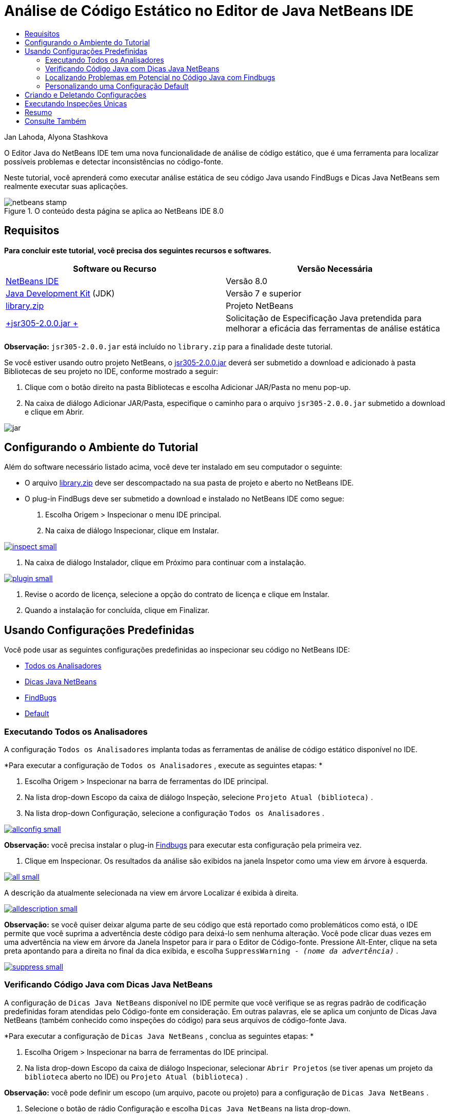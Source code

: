 // 
//     Licensed to the Apache Software Foundation (ASF) under one
//     or more contributor license agreements.  See the NOTICE file
//     distributed with this work for additional information
//     regarding copyright ownership.  The ASF licenses this file
//     to you under the Apache License, Version 2.0 (the
//     "License"); you may not use this file except in compliance
//     with the License.  You may obtain a copy of the License at
// 
//       http://www.apache.org/licenses/LICENSE-2.0
// 
//     Unless required by applicable law or agreed to in writing,
//     software distributed under the License is distributed on an
//     "AS IS" BASIS, WITHOUT WARRANTIES OR CONDITIONS OF ANY
//     KIND, either express or implied.  See the License for the
//     specific language governing permissions and limitations
//     under the License.
//

= Análise de Código Estático no Editor de Java NetBeans IDE
:jbake-type: tutorial
:jbake-tags: tutorials 
:jbake-status: published
:syntax: true
:toc: left
:toc-title:
:description: Análise de Código Estático no Editor de Java NetBeans IDE - Apache NetBeans
:keywords: Apache NetBeans, Tutorials, Análise de Código Estático no Editor de Java NetBeans IDE

Jan Lahoda, Alyona Stashkova

O Editor Java do NetBeans IDE tem uma nova funcionalidade de análise de código estático, que é uma ferramenta para localizar possíveis problemas e detectar inconsistências no código-fonte.

Neste tutorial, você aprenderá como executar análise estática de seu código Java usando FindBugs e Dicas Java NetBeans sem realmente executar suas aplicações.



image::images/netbeans-stamp.png[title="O conteúdo desta página se aplica ao NetBeans IDE 8.0"]



== Requisitos

*Para concluir este tutorial, você precisa dos seguintes recursos e softwares.*

|===
|Software ou Recurso |Versão Necessária 

|link:http://netbeans.org/downloads/index.html[+NetBeans IDE+] |Versão 8.0 

|link:http://www.oracle.com/technetwork/java/javase/downloads/index.html[+Java Development Kit+] (JDK) |Versão 7 e superior 

|link:https://netbeans.org/projects/samples/downloads/download/Samples/Java/library.zip[+library.zip+] |Projeto NetBeans 

|link:http://repo1.maven.org/maven2/com/google/code/findbugs/jsr305/2.0.0/jsr305-2.0.0.jar[+jsr305-2.0.0.jar +] |Solicitação de Especificação Java pretendida para melhorar a eficácia das ferramentas de análise estática 
|===

*Observação:*  ``jsr305-2.0.0.jar``  está incluído no  ``library.zip``  para a finalidade deste tutorial.

Se você estiver usando outro projeto NetBeans, o link:http://repo1.maven.org/maven2/com/google/code/findbugs/jsr305/2.0.0/jsr305-2.0.0.jar[+jsr305-2.0.0.jar+] deverá ser submetido a download e adicionado à pasta Bibliotecas de seu projeto no IDE, conforme mostrado a seguir:

1. Clique com o botão direito na pasta Bibliotecas e escolha Adicionar JAR/Pasta no menu pop-up.
2. Na caixa de diálogo Adicionar JAR/Pasta, especifique o caminho para o arquivo  ``jsr305-2.0.0.jar``  submetido a download e clique em Abrir.

image::images/jar.png[]


== Configurando o Ambiente do Tutorial

Além do software necessário listado acima, você deve ter instalado em seu computador o seguinte:

* O arquivo link:https://netbeans.org/projects/samples/downloads/download/Samples/Java/library.zip[+library.zip+] deve ser descompactado na sua pasta de projeto e aberto no NetBeans IDE.
* O plug-in FindBugs deve ser submetido a download e instalado no NetBeans IDE como segue:
1. Escolha Origem > Inspecionar o menu IDE principal.
2. Na caixa de diálogo Inspecionar, clique em Instalar.

image:::images/inspect-small.png[role="left", link="images/inspect.png"]

3. Na caixa de diálogo Instalador, clique em Próximo para continuar com a instalação.

image:::images/plugin-small.png[role="left", link="images/plugin.png"]

4. Revise o acordo de licença, selecione a opção do contrato de licença e clique em Instalar.
5. Quando a instalação for concluída, clique em Finalizar.


== Usando Configurações Predefinidas

Você pode usar as seguintes configurações predefinidas ao inspecionar seu código no NetBeans IDE:

* <<all,Todos os Analisadores>>
* <<hints,Dicas Java NetBeans>>
* <<fb,FindBugs>>
* <<default,Default>>


=== Executando Todos os Analisadores

A configuração  ``Todos os Analisadores``  implanta todas as ferramentas de análise de código estático disponível no IDE.

*Para executar a configuração de  ``Todos os Analisadores`` , execute as seguintes etapas: *

1. Escolha Origem > Inspecionar na barra de ferramentas do IDE principal.
2. Na lista drop-down Escopo da caixa de diálogo Inspeção, selecione  ``Projeto Atual (biblioteca)`` .
3. Na lista drop-down Configuração, selecione a configuração  ``Todos os Analisadores`` .

image:::images/allconfig-small.png[role="left", link="images/allconfig.png"]

*Observação:* você precisa instalar o plug-in <<plugin,Findbugs>> para executar esta configuração pela primeira vez.

4. Clique em Inspecionar.
Os resultados da análise são exibidos na janela Inspetor como uma view em árvore à esquerda.

image:::images/all-small.png[role="left", link="images/all.png"]

A descrição da atualmente selecionada na view em árvore Localizar é exibida à direita.

image:::images/alldescription-small.png[role="left", link="images/alldescription.png"]

*Observação:* se você quiser deixar alguma parte de seu código que está reportado como problemáticos como está, o IDE permite que você suprima a advertência deste código para deixá-lo sem nenhuma alteração. Você pode clicar duas vezes em uma advertência na view em árvore da Janela Inspetor para ir para o Editor de Código-fonte. Pressione Alt-Enter, clique na seta preta apontando para a direita no final da dica exibida, e escolha  ``SuppressWarning - _(nome da advertência)_`` .

image:::images/suppress-small.png[role="left", link="images/suppress.png"]


=== Verificando Código Java com Dicas Java NetBeans

A configuração de  ``Dicas Java NetBeans``  disponível no IDE permite que você verifique se as regras padrão de codificação predefinidas foram atendidas pelo Código-fonte em consideração. Em outras palavras, ele se aplica um conjunto de Dicas Java NetBeans (também conhecido como inspeções do código) para seus arquivos de código-fonte Java.

*Para executar a configuração de  ``Dicas Java NetBeans`` , conclua as seguintes etapas: *

1. Escolha Origem > Inspecionar na barra de ferramentas do IDE principal.
2. Na lista drop-down Escopo da caixa de diálogo Inspecionar, selecionar  ``Abrir Projetos``  (se tiver apenas um projeto da  ``biblioteca``  aberto no IDE) ou  ``Projeto Atual (biblioteca)`` .

*Observação:* você pode definir um escopo (um arquivo, pacote ou projeto) para a configuração de  ``Dicas Java NetBeans`` .

3. Selecione o botão de rádio Configuração e escolha  ``Dicas Java NetBeans``  na lista drop-down.

image:::images/hints-small.png[role="left", link="images/hints.png"]

4. Clique em Inspecionar.
O IDE exibe a view em árvore com os resultados da análise, com a configuração  ``Dicas Java NetBeans``  na Janela Inspetor.

image::images/hintsconfig.png[]

5. Na Janela Inspetor, clique no botão <<categorize,Categorizar>> na barra de ferramentas à esquerda para exibir os problemas agrupados em categorias.

image::images/catview.png[]

A tabela a seguir exibe os comandos disponíveis na Janela Inspetor.
|===

|Ícone |Nome |Função 

|image::images/refreshbutton.png[] |*Atualizar* |Exibe uma lista atualizada dos resultados da análise estática. 

|image::images/upbutton.png[] |*Problema Anterior* |Exibe o problema anterior na lista de resultados da análise estática. 

|image::images/downbutton.png[] |*Próximo Problema* |Exibe o seguinte problema na lista de resultados da análise estática. 

|image::images/categorizebutton.png[] |
*Categorizar* |Alterna a view contraída dos problemas detectados em um arquivo, projeto ou pacote ou a view categorizada de todos os problemas detectados. 
|===


=== Localizando Problemas em Potencial no Código Java com Findbugs

A configuração  ``FindBugs``  disponível no IDE permite localizar uma ampla variedade de problemas potenciais em seu código. Ele chama a ferramenta FindBugs de código-fonte aberta popular para análise de código em Java. O relatório de erros é gerado e é exibido na janela do Inspetor do NetBeans IDE, que categoriza todos os problemas encontrados e permite navegação direta de erros no relatório para o código suspeito. Você também pode ler uma descrição do erro na janela adjacente ou revisá-la na página link:http://findbugs.sourceforge.net/bugDescriptions.html[+Descrições de Erro de FindBugs+] pelo ponteiro fornecido na parte superior do quadro esquerdo.

*Observação:* você precisa instalar o plug-in <<plugin,Findbugs>> para executar esta configuração pela primeira vez.

*Para identificar possíveis erros em seu código Java com a configuração  ``FindBugs`` , execute as seguintes etapas:*

1. Abrir o projeto da  ``biblioteca``  no NetBeans IDE e escolha Código-fonte > Inspecionar na barra de ferramentas principal.
2. Na lista drop-down Escopo da caixa de diálogo Inspeção, selecione  ``Projeto Atual (biblioteca)`` .

*Observação:* Você pode inspecionar um arquivo, pacote ou projeto(s) com a configuração  ``FindBugs`` .

3. Na caixa de diálogo Inspecionar, selecione a configuração  ``FindBugs`` .

image:::images/fb-small.png[role="left", link="images/fb.png"]

4. Clique no botão Inspecionar para iniciar a análise de código estático.
O resultado da análise de código estático é exibido na Janela do Inspetor abaixo do editor de código-fonte.
A descrição do erro selecionado é exibida no quadro à direita.

image:::images/inspector-small.png[role="left", link="images/inspector.png"]

5. Se preferir, clique no botão <<categorize,Categorizar>> na barra de ferramentas à esquerda para exibir os erros agrupados em categorias.

image::images/fbcat.png[]

*Observações:*

* Se você clica duas vezes em um problema na lista expandida, o IDE exibe o problema relatado no editor de código-fonte. 
pressione Alt-Enter para exibir a descrição do erro no código-fonte.

image:::images/source-editor-small.png[role="left", link="images/source-editor.png"]

* Erros potenciais são destacados no código com ícones do ponto de exclamação (image::images/exclamation.png[]) na margem à esquerda do Editor de Código-fonte.

*Para ativar FindBugs no Editor Java, conclua as seguintes etapas:*

1. Escolha Ferramentas > Opções na barra de ferramentas do IDE principal.
2. Selecione a guia Editor e escolha Dicas.
3. Escolha  ``FindBugs``  na lista drop-down Idioma.

image:::images/fb-editor-small.png[role="left", link="images/fb-editor.png"]

4. Selecione a opção Executar FindBugs no Editor.
5. Clique em OK.
Se você agora pressionar Alt-Enter o código-fonte onde um erro é reportado e clique na seta preta apontando para a direita no final da dica exibida, o IDE mostra algumas opções de correção para um possível erro.

image:::images/fbenabled-small.png[role="left", link="images/fbenabled.png"]


=== Personalizando uma Configuração Default

Enquanto trabalha em seu código pode ser necessário personalizar uma configuração predefinida que inclui suas próprias dicas Java NetBeans ou erros do FindBugs.

*Para adaptar uma configuração  ``Default``  predefinida em suas próprias necessidades, conclua as etapas a seguir:*

1. Escolha Origem > Inspecionar na barra de ferramentas do IDE principal.
2. Na caixa de diálogo Inspecionar, selecione o botão de rádio Configuração e selecione a configuração  ``Padrão`` .
3. Clique em Gerenciar.
O IDE exibe a caixa de diálogo Configurações.

image::images/configurations-db.png[]

4. Garantir  ``Default``  é selecionado na lista drop-down Configurações.
5. Na lista drop-down Analisador, selecione o analisador  ``Conformidade de Perfis do JRE 8`` ,  ``Dicas Java Netbeans``  ou  ``FindBugs`` .
6. Dependendo da escolha do analisador na etapa anterior, selecione o perfil a ser validado, as inspeções ou os erros que você precisa incluir na configuração  ``Padrão`` .

image:::images/select-inspections-small.png[role="left", link="images/select-inspections.png"]

7. Clique em OK para salvar sua configuração  ``Default`` .


== Criando e Deletando Configurações

Você pode criar e deletar suas próprias configurações para ser usada na análise estática de seu código Java.

*Para criar uma configuração, execute as seguintes etapas:*

1. Escolha Origem > Inspecionar na barra de ferramentas do IDE principal.
2. Na caixa de diálogo Inspecionar, selecione o botão de rádio Configuração e selecione a configuração  ``Padrão`` .
3. Clique em Gerenciar.
4. Na caixa de diálogo Configurações, clique na seta preta no fim da lista drop-down Configurações e escolha Novo.

image::images/newconfig.png[]

Uma configuração  ``newConfig``  será criada e adicionada à lista drop-down Configurações.

image::images/newconfig-created.png[]

5. Na lista drop-down Analisador, escolha  ``Conformidade de Perfis do JRE 8`` ,  ``Dicas Java Netbeans``  ou  ``FindBugs`` .
6. Especifique o perfil, as inspeções ou os erros a serem incluídos na sua própria configuração.
7. Clique em OK para salvar suas edições e fechar a caixa de diálogo Configurações.
A configuração  ``newConfig``  criada está disponível na lista drop-down Configuração da caixa de diálogo Inspecionar.

image:::images/newconfig-inspect-small.png[role="left", link="images/newconfig-inspect.png"]

*Observação:* para renomear uma configuração, selecione a configuração  ``newConfig``  na lista drop-down Configurações, clique na seta preta no fim da lista drop-down Configurações e selecione Renomear. Digite um novo nome (por exemplo,  ``renamedconfig`` ) e pressione Enter para salvar as edições.

image::images/renamedconfig.png[]

*Para deletar uma configuração, execute as seguintes etapas:*

1. Escolha Origem > Inspecionar na barra de ferramentas do IDE principal.
2. Na caixa de diálogo Inspecionar, selecione o botão de rádio Configuração e selecione a configuração a ser excluída ( ``renamedConfig``  neste exemplo).
3. Clique em Gerenciar.
4. Na caixa de diálogo Configurações, clique na seta preta no fim da lista drop-down Configurações e escolha Excluir.

image::images/delete.png[]

5. Na caixa de diálogo Deletar Configuração, clique em Sim para confirmar a exclusão da configuração.

image::images/delete-confirm.png[]

A configuração  ``renamedConfig``  é deletada da lista de Configurações.

*Observação:* Consulte o link:http://platform.netbeans.org/tutorials/nbm-java-hint.html[+Tutorial do Módulo de Dicas Java NetBeans+] para obter informações sobre como criar um módulo NetBeans que fornece uma ou mais dicas Java NetBeans.


== Executando Inspeções Únicas

Você pode inspecionar seu código para uma determinada deficiência em seu código-fonte usando a funcionalidade de análise de código estático no NetBeans IDE.

*Para detectar uma inconsistência específica ou problema em seu código-fonte Java com uma inspeção única, conclua as seguintes etapas:*

1. Escolha Origem > Inspecionar o menu IDE principal.
2. Na lista drop-down Escopo da caixa de diálogo Inspecionar, selecione um arquivo, pacote ou projeto a ser inspecionado.
3. Selecione Inspeção Única e faça o seguinte:
* Na lista drop-down de Inspeção Simples, role e selecione uma dica _única_ do Java Netbeans ou erro de FindBugs para ser usado na análise do código-fonte.

image:::images/single-inspection-small.png[role="left", link="images/single-inspection.png"]

* Clique em Procurar para abrir a caixa de diálogo Configurações e, na lista drop-down Analisador, especifique o analisador e, em seguida, escolha um perfil (para o analisador Conformidade de Perfil do JRE 8), uma _única_ inspeção (para o analisador Dicas Java NetBeans) ou um _único_ erro (para o analisador FindBugs) para uso na análise de código-fonte. Clique em OK para fechar a caixa de diálogo Configurações.

image:::images/hint-inspection-small.png[role="left", link="images/hint-inspection.png"]

4. Na caixa de diálogo Inspecionar, clique em Inspecionar para executar a análise de código-fonte. 
Após a operação Inspecionar ser concluída, as dicas que podem ser aplicadas a seu código ou erros que foram encontradas são exibidas na janela Inspetor abaixo o Editor de Código-fonte.


== Resumo

Este tutorial abrange mais frequente usos da funcionalidade na análise de código estático NetBeans IDE. Observe que com a funcionalidade de análise de código estático você também pode executar as refatorações personalizadas no escopo do projeto, ou aplicar determinadas configurações de refatoração à diversos projetos abertos no IDE, etc..

<<top,início>>

link:/about/contact_form.html?to=3&subject=Feedback:%20Static%20Code%20Analysis%20in%20NetBeans%20IDE[+Enviar Feedback neste Tutorial+]



== Consulte Também

Para ver o material relacionado, consulte os seguintes documentos:

* link:code-inspect-screencast.html[+Vídeo da Funcionalidade Código Estático no NetBeans IDE+]
* link:http://wiki.netbeans.org/Java_Hints[+Lista Completa de Dicas Java NetBeans+]
* link:http://wiki.netbeans.org/JavaDeclarativeHintsDescriptionSketch[+Descrição de Dicas Declarativas do Java NetBeans+]
* link:http://platform.netbeans.org/tutorials/nbm-java-hint.html[+Tutorial do Módulo de Dicas Java NetBeans+]
* link:http://www.oracle.com/pls/topic/lookup?ctx=nb8000&id=NBDAG613[+Usando Dicas de Análise de Código-fonte e Refatoração+] em _Desenvolvendo Aplicações com o NetBeans IDE_

<<top,início>>

